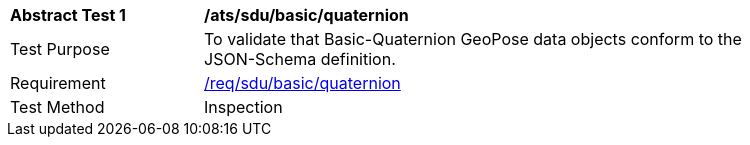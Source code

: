 [[ats_basic_quaternion]]
[width="90%",cols="2,6"]
|===
^|*Abstract Test {counter:ats-id}* |*/ats/sdu/basic/quaternion* 
^|Test Purpose |To validate that Basic-Quaternion GeoPose data objects conform to the JSON-Schema definition.
^|Requirement |<<req_basic_quaternion,/req/sdu/basic/quaternion>>
^|Test Method |Inspection
|===
